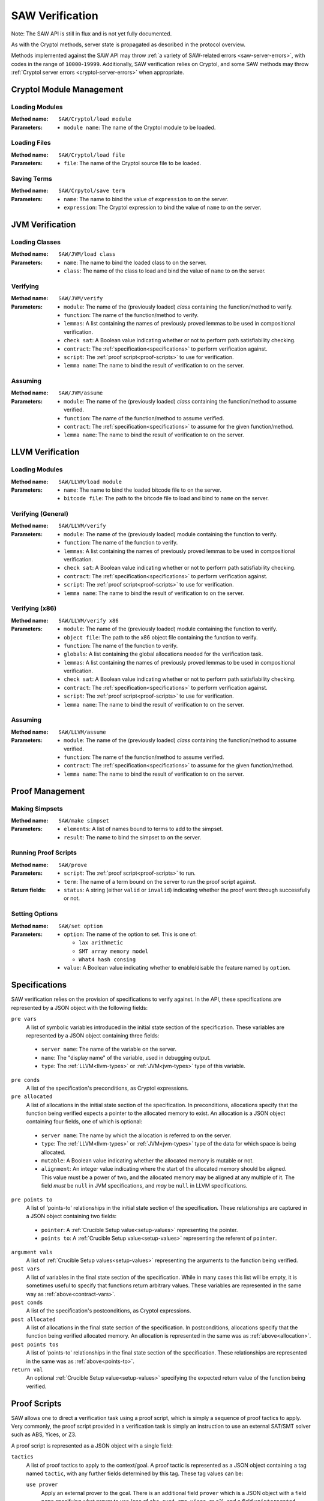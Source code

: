================
SAW Verification
================

Note: The SAW API is still in flux and is not yet fully documented.

As with the Cryptol methods, server state is propagated as described in the
protocol overview.

Methods implemented against the SAW API may throw :ref:`a variety of SAW-related
errors <saw-server-errors>`, with codes in the range of ``10000``-``19999``.
Additionally, SAW verification relies on Cryptol, and some SAW methods may throw
:ref:`Cryptol server errors <cryptol-server-errors>` when appropriate.

Cryptol Module Management
=========================

Loading Modules
---------------

:Method name:
  ``SAW/Cryptol/load module``
:Parameters:
  - ``module name``: The name of the Cryptol module to be loaded.

Loading Files
-------------

:Method name:
  ``SAW/Cryptol/load file``
:Parameters:
  - ``file``: The name of the Cryptol source file to be loaded.

Saving Terms
------------

:Method name:
  ``SAW/Crpytol/save term``
:Parameters:
  - ``name``: The name to bind the value of ``expression`` to on the server.
  - ``expression``: The Cryptol expression to bind the value of ``name`` to on the server.

JVM Verification
================

Loading Classes
---------------

:Method name:
  ``SAW/JVM/load class``
:Parameters:
  - ``name``: The name to bind the loaded class to on the server.
  - ``class``: The name of the class to load and bind the value of ``name`` to on the server.

Verifying
---------

:Method name:
  ``SAW/JVM/verify``
:Parameters:
  - ``module``: The name of the (previously loaded) *class* containing the function/method to verify.
  - ``function``: The name of the function/method to verify.
  - ``lemmas``: A list containing the names of previously proved lemmas to be used in compositional verification.
  - ``check sat``: A Boolean value indicating whether or not to perform path satisfiability checking.
  - ``contract``: The :ref:`specification<specifications>` to perform verification against.
  - ``script``: The :ref:`proof script<proof-scripts>` to use for verification.
  - ``lemma name``: The name to bind the result of verification to on the server.

Assuming
--------

:Method name:
  ``SAW/JVM/assume``
:Parameters:
  - ``module``: The name of the (previously loaded) *class* containing the function/method to assume verified.
  - ``function``: The name of the function/method to assume verified.
  - ``contract``: The :ref:`specification<specifications>` to assume for the given function/method.
  - ``lemma name``: The name to bind the result of verification to on the server.

LLVM Verification
=================

Loading Modules
---------------

:Method name:
  ``SAW/LLVM/load module``
:Parameters:
  - ``name``: The name to bind the loaded bitcode file to on the server.
  - ``bitcode file``: The path to the bitcode file to load and bind to ``name`` on the server.

Verifying (General)
-------------------

:Method name:
  ``SAW/LLVM/verify``
:Parameters:
  - ``module``: The name of the (previously loaded) module containing the function to verify.
  - ``function``: The name of the function to verify.
  - ``lemmas``: A list containing the names of previously proved lemmas to be used in compositional verification.
  - ``check sat``: A Boolean value indicating whether or not to perform path satisfiability checking.
  - ``contract``: The :ref:`specification<specifications>` to perform verification against.
  - ``script``: The :ref:`proof script<proof-scripts>` to use for verification.
  - ``lemma name``: The name to bind the result of verification to on the server.

Verifying (x86)
---------------

:Method name:
  ``SAW/LLVM/verify x86``
:Parameters:
  - ``module``: The name of the (previously loaded) module containing the function to verify.
  - ``object file``: The path to the x86 object file containing the function to verify.
  - ``function``: The name of the function to verify.
  - ``globals``: A list containing the global allocations needed for the verification task.
  - ``lemmas``: A list containing the names of previously proved lemmas to be used in compositional verification.
  - ``check sat``: A Boolean value indicating whether or not to perform path satisfiability checking.
  - ``contract``: The :ref:`specification<specifications>` to perform verification against.
  - ``script``: The :ref:`proof script<proof-scripts>` to use for verification.
  - ``lemma name``: The name to bind the result of verification to on the server.

Assuming
--------

:Method name:
  ``SAW/LLVM/assume``
:Parameters:
  - ``module``: The name of the (previously loaded) *class* containing the function/method to assume verified.
  - ``function``: The name of the function/method to assume verified.
  - ``contract``: The :ref:`specification<specifications>` to assume for the given function/method.
  - ``lemma name``: The name to bind the result of verification to on the server.

Proof Management
================

Making Simpsets
---------------

:Method name:
  ``SAW/make simpset``
:Parameters:
  - ``elements``: A list of names bound to terms to add to the simpset.
  - ``result``: The name to bind the simpset to on the server.

Running Proof Scripts
---------------------

:Method name:
  ``SAW/prove``
:Parameters:
  - ``script``: The :ref:`proof script<proof-scripts>` to run.
  - ``term``: The name of a term bound on the server to run the proof script against.
:Return fields:
  - ``status``: A string (either ``valid`` or ``invalid``) indicating whether the proof went through successfully or not.

Setting Options
---------------

:Method name:
  ``SAW/set option``
:Parameters:
  - ``option``: The name of the option to set. This is one of:

    * ``lax arithmetic``
    * ``SMT array memory model``
    * ``What4 hash consing``

  - ``value``: A Boolean value indicating whether to enable/disable the feature named by ``option``.

.. _specifications:

Specifications
==============

SAW verification relies on the provision of specifications to verify against. In the API,
these specifications are represented by a JSON object with the following fields:

``pre vars``
  A list of symbolic variables introduced in the initial state section of the specification. These variables
  are represented by a JSON object containing three fields:

.. _contract-vars:

  - ``server name``: The name of the variable on the server.
  - ``name``: The "display name" of the variable, used in debugging output.
  - ``type``: The :ref:`LLVM<llvm-types>` or :ref:`JVM<jvm-types>` type of this variable.

``pre conds``
  A list of the specification's preconditions, as Cryptol expressions.

``pre allocated``
  A list of allocations in the initial state section of the specification. In preconditions,
  allocations specify that the function being verified expects a pointer to the allocated memory
  to exist. An allocation is a JSON object containing four fields, one of which is optional:

.. _allocation:

  - ``server name``: The name by which the allocation is referred to on the server.
  - ``type``: The :ref:`LLVM<llvm-types>` or :ref:`JVM<jvm-types>` type of the data for which space is being allocated.
  - ``mutable``: A Boolean value indicating whether the allocated memory is mutable or not.
  - ``alignment``: An integer value indicating where the start of the allocated memory should
    be aligned. This value must be a power of two, and the allocated memory may be aligned at
    any multiple of it. The field *must* be ``null`` in JVM specifications, and *may* be ``null``
    in LLVM specifications.

``pre points to``
  A list of 'points-to' relationships in the initial state section of the specification. These
  relationships are captured in a JSON object containing two fields:

.. _points-to:

  - ``pointer``: A :ref:`Crucible Setup value<setup-values>` representing the pointer.
  - ``points to``: A :ref:`Crucible Setup value<setup-values>` representing the referent of ``pointer``.

``argument vals``
  A list of :ref:`Crucible Setup values<setup-values>` representing the arguments to the function being verified.

``post vars``
  A list of variables in the final state section of the specification. While in many cases this
  list will be empty, it is sometimes useful to specify that functions return arbitrary values.
  These variables are represented in the same way as :ref:`above<contract-vars>`.

``post conds``
  A list of the specification's postconditions, as Cryptol expressions.

``post allocated``
  A list of allocations in the final state section of the specification. In postconditions,
  allocations specify that the function being verified allocated memory. An allocation is
  represented in the same was as :ref:`above<allocation>`.

``post points tos``
  A list of 'points-to' relationships in the final state section of the specification. These
  relationships are represented in the same was as :ref:`above<points-to>`.


``return val``
  An optional :ref:`Crucible Setup value<setup-values>` specifying the expected return value of the function being verified.

.. _proof-scripts:

Proof Scripts
=============

SAW allows one to direct a verification task using a proof script, which is simply a sequence of proof
tactics to apply. Very commonly, the proof script provided in a verification task is simply an instruction
to use an external SAT/SMT solver such as ABS, Yices, or Z3.

A proof script is represented as a JSON object with a single field:

``tactics``
  A list of proof tactics to apply to the context/goal. A proof tactic is represented as a JSON object
  containing a tag named ``tactic``, with any further fields determined by this tag. These tag values can be:

  ``use prover``
    Apply an external prover to the goal. There is an additional field ``prover`` which is a JSON object
    with a field ``name`` specifying what prover to use (one of ``abc``, ``cvc4``, ``rme``, ``yices``, or ``z3``),
    and a field ``uninterpreted functions`` when ``name`` is one of ``cvc4``, ``yices``, or ``z3``. This
    field is a list of names of functions taken as uninterpreted/abstract.

  ``unfold``
    Unfold terms in the context/goal. There is an additional field ``names``, a list of the names bound on
    the server to unfold.

  ``beta reduce goal``
    Perform a single beta reduction on the proof goal.

  ``evaluate goal``
    Fully evaluate the proof goal. There is an additional field ``uninterpreted functions``, a list of names
    of functions taken as uninterpreted/abstract.

  ``simplify``
    Simplify the context/goal. There is an additional field ``rules``, a name bound to a simpset on the server.

  ``assume unsat``
    Assume the goal is unsatisfiable, which in the current implementation of SAW should be interpreted as
    assuming the property being checked to be true. This is likely to change in the future.

  ``trivial``
    States that the goal should be trivially true (either the constant ``True`` or a function that immediately
    returns ``True``. This tactic fails if that is not the case.

.. _setup-values:

Crucible Setup Values
=====================

Setup Values encompass all values that can occur during symbolic execution, including Cryptol terms,
pointers, arrays, and structures. They are used extensively when writing the specifications provided to the
``verify`` commads. Setup Values are represented as JSON objects containing a tag field, ``setup value``,
that determines the other fields. This tag value can be:

``saved``
  A term previously saved on the server. There is an additional field ``name`` giving the name bound to the
  term on the server.

``null value``
  A null/empty value.

``Cryptol``
  A Cryptol term. There is an additional field ``expression`` containing a Cryptol expression.

``array value``
  An array value. There is an additional field ``elements`` which is a list of :ref:`Crucible Setup values<setup-values>`
  to populate the array with.

``field lvalue``
  A struct field to be assigned to. There are two additional fields:

  - ``base``: A :ref:`Crucible Setup value<setup-values>`, the structure containing the field to assign to.
  - ``field``: The name of the field to assign to.

``element lvalue``
  An array element to be assigned to. Theer are two additional fields:

  - ``base``: A :ref:`Crucible Setup value<setup-values>`, the array to be indexed for assignment.
  - ``index``: An integer giving the index into the array to be assigned to.

``global initializer``
  A constant global initializer value. There is an additional field ``name`` giving the name of the
  global variable on the server to access the initializer of.

``global lvalue``
  A global variable to be assigned to. There is an additional field ``name`` giving the name of the global
  variable on the server that is to be assigned to.

.. _llvm-types:

LLVM Types
==========

For most commands involving the introduction of variables or the allocation of space, the type of data to
be stored must be provided. Since SAW supports both LLVM and JVM verification, the types from these
respective architectures must have JSON representations. Both LLVM and JVM types are represented as JSON
objects with a tag field to indicate any additional information that must/might be present.

The tag field is named ``type``. This tag value can be:

``primitive type``
  An LLVM primitive type. This is an additional field ``primitive`` which can be any of the following:

  - ``label``: An LLVM label.
  - ``void``: The LLVM void type.
  - ``integer``: An LLVM integer. There is an additional field ``size``, an integer giving the number of
    bytes in the integer type.
  - ``float``: An LLVM float. There is an additional field ``float type`` which can be any of the following:

    + ``half``
    + ``float``
    + ``double``
    + ``fp128``
    + ``x86_fp80``
    + ``PPC_fp128``

  - ``X86mmx``: An x86 SIMD instruction.
  - ``metadata``: LLVM metadata.

``type alias``
  A type alias. There is an additional field ``alias of``, which identifies the type being aliased by name.

``array``
  An LLVM array. There are two additional fields:

  - ``size``: An integer giving the length of the array.
  - ``element type``: An :ref:`LLVM type<llvm-types>` describing the array elements.

``function``
  A function type. There are three additional fields:

  - ``return type``: An :ref:`LLVM type<llvm-types>` describing the return type of the function.
  - ``argument types``: A list of :ref:`LLVM types<llvm-types>` describing the arguments of the function.
  - ``varargs``: A Boolean indicating whether this function takes a variable number of arguments.

``pointer``
  A pointer type. There is an additional field ``to type``, an :ref:`LLVM type<llvm-types>` describing the
  referent type of the pointer.

``struct``
  A structure type. There is an additional field ``fields``, a List of :ref:`LLVM types<llvm-types>` describing
  the structure fields.

``packed struct``
  A packed structure type. There is an additional field ``fields``, a List of :ref:`LLVM types<llvm-types>` describing
  the structure fields.

``vector``
  An LLVM vector. There are two additional fields:

  - ``size``: An integer giving the length of the array.
  - ``element type``: An :ref:`LLVM type<llvm-types>` describing the array elements.

``opaque``
  An opaque structure type.

.. _jvm-types:

JVM Types
=========

As with LLVM types, there is a tag field named ``type``. This tag value can be:

``primitive type``
  A JVM primitive type. There is an additional field ``primitive`` which can be any of the following:

  - ``boolean``: A JVM Boolean.
  - ``byte``: A JVM byte.
  - ``char``: A JVM character.
  - ``double``: A JVM double-precision float.
  - ``float``: A JVM single-precsion float.
  - ``int``: A JVM integer.
  - ``long``: A JVM long integer.
  - ``short``: A JVM short integer.

``array type``
  A JVM array. There are two additional fields:

  - ``size``: An integer giving the length of the array.
  - ``element type``: An :ref:`JVM type<jvm-types>` describing the array elements.

``class type``
  A JVM class. There is an additional field ``class name`` which identifies the class.

